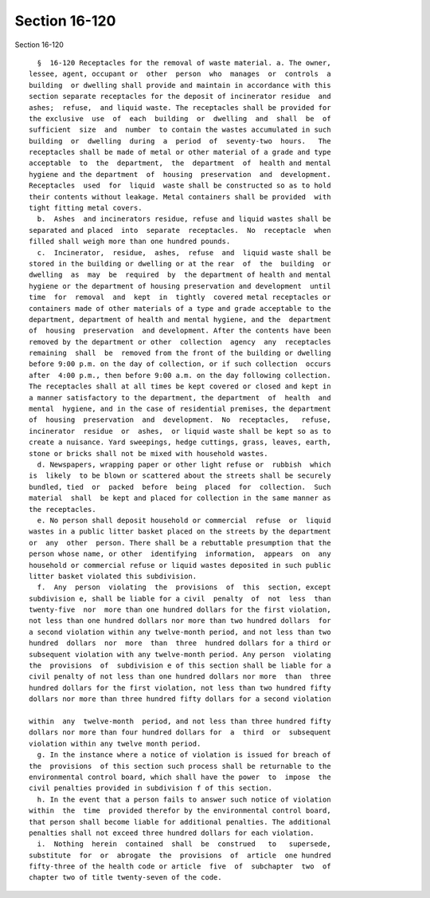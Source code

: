Section 16-120
==============

Section 16-120 ::    
        
     
        §  16-120 Receptacles for the removal of waste material. a. The owner,
      lessee, agent, occupant or  other  person  who  manages  or  controls  a
      building  or dwelling shall provide and maintain in accordance with this
      section separate receptacles for the deposit of incinerator residue  and
      ashes;  refuse,  and liquid waste. The receptacles shall be provided for
      the exclusive  use  of  each  building  or  dwelling  and  shall  be  of
      sufficient  size  and  number  to contain the wastes accumulated in such
      building  or  dwelling  during  a  period  of  seventy-two  hours.   The
      receptacles shall be made of metal or other material of a grade and type
      acceptable  to  the  department,  the  department  of  health and mental
      hygiene and the department  of  housing  preservation  and  development.
      Receptacles  used  for  liquid  waste shall be constructed so as to hold
      their contents without leakage. Metal containers shall be provided  with
      tight fitting metal covers.
        b.  Ashes  and incinerators residue, refuse and liquid wastes shall be
      separated and placed  into  separate  receptacles.  No  receptacle  when
      filled shall weigh more than one hundred pounds.
        c.  Incinerator,  residue,  ashes,  refuse  and  liquid waste shall be
      stored in the building or dwelling or at the rear  of  the  building  or
      dwelling  as  may  be  required  by  the department of health and mental
      hygiene or the department of housing preservation and development  until
      time  for  removal  and  kept  in  tightly  covered metal receptacles or
      containers made of other materials of a type and grade acceptable to the
      department, department of health and mental hygiene, and the  department
      of  housing  preservation  and development. After the contents have been
      removed by the department or other  collection  agency  any  receptacles
      remaining  shall  be  removed from the front of the building or dwelling
      before 9:00 p.m. on the day of collection, or if such collection  occurs
      after  4:00 p.m., then before 9:00 a.m. on the day following collection.
      The receptacles shall at all times be kept covered or closed and kept in
      a manner satisfactory to the department, the department  of  health  and
      mental  hygiene, and in the case of residential premises, the department
      of  housing  preservation  and  development.  No  receptacles,   refuse,
      incinerator  residue  or  ashes,  or liquid waste shall be kept so as to
      create a nuisance. Yard sweepings, hedge cuttings, grass, leaves, earth,
      stone or bricks shall not be mixed with household wastes.
        d. Newspapers, wrapping paper or other light refuse or  rubbish  which
      is  likely  to be blown or scattered about the streets shall be securely
      bundled, tied  or  packed  before  being  placed  for  collection.  Such
      material  shall  be kept and placed for collection in the same manner as
      the receptacles.
        e. No person shall deposit household or commercial  refuse  or  liquid
      wastes in a public litter basket placed on the streets by the department
      or  any  other  person. There shall be a rebuttable presumption that the
      person whose name, or other  identifying  information,  appears  on  any
      household or commercial refuse or liquid wastes deposited in such public
      litter basket violated this subdivision.
        f.  Any  person  violating  the  provisions  of  this  section, except
      subdivision e, shall be liable for a civil  penalty  of  not  less  than
      twenty-five  nor  more than one hundred dollars for the first violation,
      not less than one hundred dollars nor more than two hundred dollars  for
      a second violation within any twelve-month period, and not less than two
      hundred  dollars  nor  more  than  three  hundred dollars for a third or
      subsequent violation with any twelve-month period. Any person  violating
      the  provisions  of  subdivision e of this section shall be liable for a
      civil penalty of not less than one hundred dollars nor more  than  three
      hundred dollars for the first violation, not less than two hundred fifty
      dollars nor more than three hundred fifty dollars for a second violation
    
      within  any  twelve-month  period, and not less than three hundred fifty
      dollars nor more than four hundred dollars for  a  third  or  subsequent
      violation within any twelve month period.
        g. In the instance where a notice of violation is issued for breach of
      the  provisions  of this section such process shall be returnable to the
      environmental control board, which shall have the power  to  impose  the
      civil penalties provided in subdivision f of this section.
        h. In the event that a person fails to answer such notice of violation
      within  the  time  provided therefor by the environmental control board,
      that person shall become liable for additional penalties. The additional
      penalties shall not exceed three hundred dollars for each violation.
        i.  Nothing  herein  contained  shall  be  construed   to   supersede,
      substitute  for  or  abrogate  the  provisions  of  article  one hundred
      fifty-three of the health code or article  five  of  subchapter  two  of
      chapter two of title twenty-seven of the code.
    
    
    
    
    
    
    